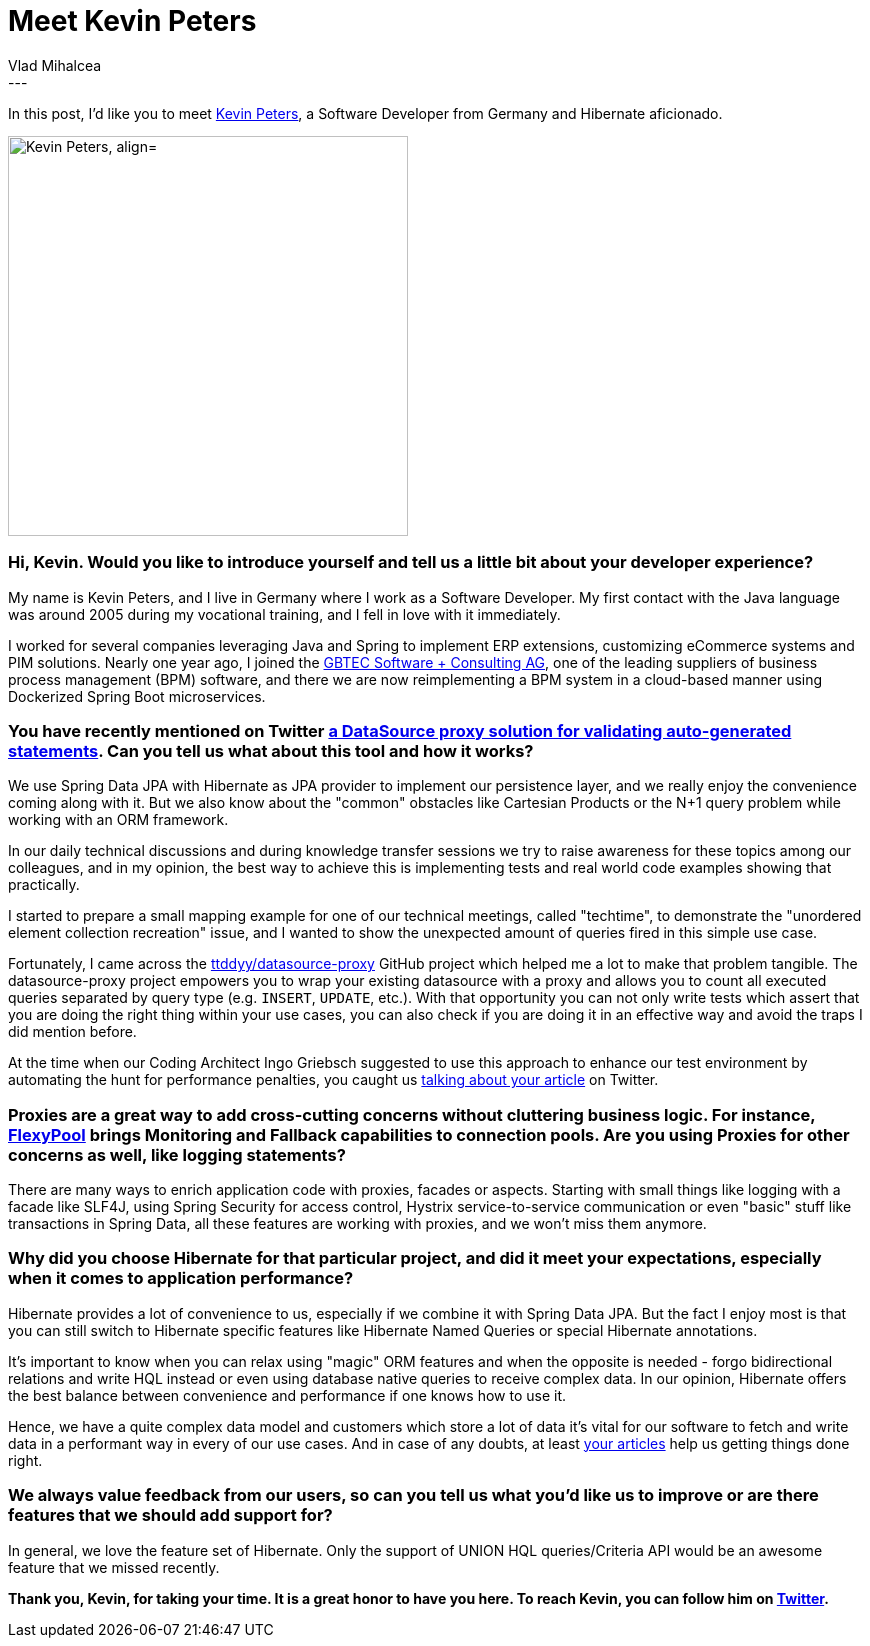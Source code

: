 = Meet Kevin Peters
Vlad Mihalcea
:awestruct-tags: [ "Discussions", "Hibernate ORM", "Interview" ]
:awestruct-layout: blog-post
---

In this post, I'd like you to meet https://twitter.com/_Atze[Kevin Peters], a Software Developer from Germany and Hibernate aficionado.

image::KevinPeters.jpg["Kevin Peters, align="center", width="400"]

=== Hi, Kevin. Would you like to introduce yourself and tell us a little bit about your developer experience?

My name is Kevin Peters, and I live in Germany where I work as a Software Developer.
My first contact with the Java language was around 2005 during my vocational training, and I fell in love with it immediately.

I worked for several companies leveraging Java and Spring to implement ERP extensions, customizing eCommerce systems and PIM solutions.
Nearly one year ago, I joined the https://www.gbtec.de/[GBTEC Software + Consulting AG], one of the leading suppliers of business process management (BPM) software,
and there we are now reimplementing a BPM system in a cloud-based manner using Dockerized Spring Boot microservices.

=== You have recently mentioned on Twitter https://twitter.com/d0gb0t1/status/83547320766683136[a DataSource proxy solution for validating auto-generated statements]. Can you tell us what about this tool and how it works?

We use Spring Data JPA with Hibernate as JPA provider to implement our persistence layer, and we really enjoy the convenience coming along with it.
But we also know about the "common" obstacles like Cartesian Products or the N+1 query problem while working with an ORM framework.

In our daily technical discussions and during knowledge transfer sessions we try to raise awareness for these topics among our colleagues,
and in my opinion, the best way to achieve this is implementing tests and real world code examples showing that practically.

I started to prepare a small mapping example for one of our technical meetings, called "techtime", to demonstrate the "unordered element collection recreation" issue,
and I wanted to show the unexpected amount of queries fired in this simple use case.

Fortunately, I came across the https://github.com/ttddyy/datasource-proxy[ttddyy/datasource-proxy] GitHub project which helped me a lot to make that problem tangible.
The datasource-proxy project empowers you to wrap your existing datasource with a proxy and allows you to count all executed queries separated by query type (e.g. `INSERT`, `UPDATE`, etc.).
With that opportunity you can not only write tests which assert that you are doing the right thing within your use cases, you can also check if you are doing it in an effective way and avoid the traps I did mention before.

At the time when our Coding Architect Ingo Griebsch suggested to use this approach to enhance our test environment by automating the hunt for performance penalties, you caught us https://vladmihalcea.com/2014/02/01/how-to-detect-the-n-plus-one-query-problem-during-testing/[talking about your article] on Twitter.

=== Proxies are a great way to add cross-cutting concerns without cluttering business logic. For instance, https://github.com/vladmihalcea/flexy-pool[FlexyPool] brings Monitoring and Fallback capabilities to connection pools. Are you using Proxies for other concerns as well, like logging statements?

There are many ways to enrich application code with proxies, facades or aspects. Starting with small things like logging with a facade like SLF4J, using Spring Security for access control, Hystrix service-to-service communication or even "basic" stuff like transactions in Spring Data, all these features are working with proxies, and we won't miss them anymore.

=== Why did you choose Hibernate for that particular project, and did it meet your expectations, especially when it comes to application performance?

Hibernate provides a lot of convenience to us, especially if we combine it with Spring Data JPA.
But the fact I enjoy most is that you can still switch to Hibernate specific features like Hibernate Named Queries or special Hibernate annotations.

It's important to know when you can relax using "magic" ORM features and when the opposite is needed - forgo bidirectional relations and write HQL instead or even using database native queries to receive complex data.
In our opinion, Hibernate offers the best balance between convenience and performance if one knows how to use it.

Hence, we have a quite complex data model and customers which store a lot of data it's vital for our software to fetch and write data in a performant way in every of our use cases.
And in case of any doubts, at least https://vladmihalcea.com/[your articles] help us getting things done right.

=== We always value feedback from our users, so can you tell us what you'd like us to improve or are there features that we should add support for?

In general, we love the feature set of Hibernate. Only the support of UNION HQL queries/Criteria API would be an awesome feature that we missed recently.

*Thank you, Kevin, for taking your time. It is a great honor to have you here. To reach Kevin, you can follow him on https://twitter.com/_Atze[Twitter].*
